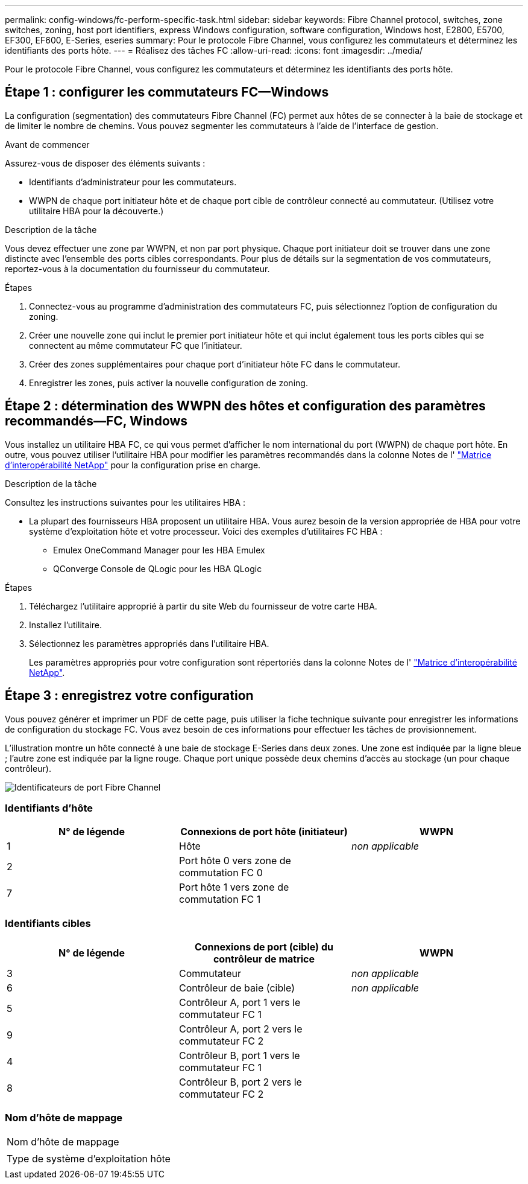 ---
permalink: config-windows/fc-perform-specific-task.html 
sidebar: sidebar 
keywords: Fibre Channel protocol, switches, zone switches, zoning, host port identifiers, express Windows configuration, software configuration, Windows host, E2800, E5700, EF300, EF600, E-Series, eseries 
summary: Pour le protocole Fibre Channel, vous configurez les commutateurs et déterminez les identifiants des ports hôte. 
---
= Réalisez des tâches FC
:allow-uri-read: 
:icons: font
:imagesdir: ../media/


[role="lead"]
Pour le protocole Fibre Channel, vous configurez les commutateurs et déterminez les identifiants des ports hôte.



== Étape 1 : configurer les commutateurs FC--Windows

La configuration (segmentation) des commutateurs Fibre Channel (FC) permet aux hôtes de se connecter à la baie de stockage et de limiter le nombre de chemins. Vous pouvez segmenter les commutateurs à l'aide de l'interface de gestion.

.Avant de commencer
Assurez-vous de disposer des éléments suivants :

* Identifiants d'administrateur pour les commutateurs.
* WWPN de chaque port initiateur hôte et de chaque port cible de contrôleur connecté au commutateur. (Utilisez votre utilitaire HBA pour la découverte.)


.Description de la tâche
Vous devez effectuer une zone par WWPN, et non par port physique. Chaque port initiateur doit se trouver dans une zone distincte avec l'ensemble des ports cibles correspondants. Pour plus de détails sur la segmentation de vos commutateurs, reportez-vous à la documentation du fournisseur du commutateur.

.Étapes
. Connectez-vous au programme d'administration des commutateurs FC, puis sélectionnez l'option de configuration du zoning.
. Créer une nouvelle zone qui inclut le premier port initiateur hôte et qui inclut également tous les ports cibles qui se connectent au même commutateur FC que l'initiateur.
. Créer des zones supplémentaires pour chaque port d'initiateur hôte FC dans le commutateur.
. Enregistrer les zones, puis activer la nouvelle configuration de zoning.




== Étape 2 : détermination des WWPN des hôtes et configuration des paramètres recommandés--FC, Windows

Vous installez un utilitaire HBA FC, ce qui vous permet d'afficher le nom international du port (WWPN) de chaque port hôte. En outre, vous pouvez utiliser l'utilitaire HBA pour modifier les paramètres recommandés dans la colonne Notes de l' http://mysupport.netapp.com/matrix["Matrice d'interopérabilité NetApp"^] pour la configuration prise en charge.

.Description de la tâche
Consultez les instructions suivantes pour les utilitaires HBA :

* La plupart des fournisseurs HBA proposent un utilitaire HBA. Vous aurez besoin de la version appropriée de HBA pour votre système d'exploitation hôte et votre processeur. Voici des exemples d'utilitaires FC HBA :
+
** Emulex OneCommand Manager pour les HBA Emulex
** QConverge Console de QLogic pour les HBA QLogic




.Étapes
. Téléchargez l'utilitaire approprié à partir du site Web du fournisseur de votre carte HBA.
. Installez l'utilitaire.
. Sélectionnez les paramètres appropriés dans l'utilitaire HBA.
+
Les paramètres appropriés pour votre configuration sont répertoriés dans la colonne Notes de l' http://mysupport.netapp.com/matrix["Matrice d'interopérabilité NetApp"^].





== Étape 3 : enregistrez votre configuration

Vous pouvez générer et imprimer un PDF de cette page, puis utiliser la fiche technique suivante pour enregistrer les informations de configuration du stockage FC. Vous avez besoin de ces informations pour effectuer les tâches de provisionnement.

L'illustration montre un hôte connecté à une baie de stockage E-Series dans deux zones. Une zone est indiquée par la ligne bleue ; l'autre zone est indiquée par la ligne rouge. Chaque port unique possède deux chemins d'accès au stockage (un pour chaque contrôleur).

image::../media/port_identifiers_host_and_target_conf-win.gif[Identificateurs de port Fibre Channel]



=== Identifiants d'hôte

|===
| N° de légende | Connexions de port hôte (initiateur) | WWPN 


 a| 
1
 a| 
Hôte
 a| 
_non applicable_



 a| 
2
 a| 
Port hôte 0 vers zone de commutation FC 0
 a| 



 a| 
7
 a| 
Port hôte 1 vers zone de commutation FC 1
 a| 

|===


=== Identifiants cibles

|===
| N° de légende | Connexions de port (cible) du contrôleur de matrice | WWPN 


 a| 
3
 a| 
Commutateur
 a| 
_non applicable_



 a| 
6
 a| 
Contrôleur de baie (cible)
 a| 
_non applicable_



 a| 
5
 a| 
Contrôleur A, port 1 vers le commutateur FC 1
 a| 



 a| 
9
 a| 
Contrôleur A, port 2 vers le commutateur FC 2
 a| 



 a| 
4
 a| 
Contrôleur B, port 1 vers le commutateur FC 1
 a| 



 a| 
8
 a| 
Contrôleur B, port 2 vers le commutateur FC 2
 a| 

|===


=== Nom d'hôte de mappage

|===


 a| 
Nom d'hôte de mappage
 a| 



 a| 
Type de système d'exploitation hôte
 a| 

|===